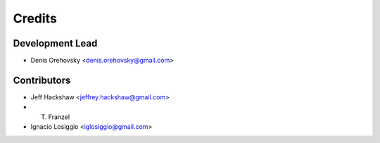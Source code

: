 =======
Credits
=======

Development Lead
----------------

* Denis Orehovsky <denis.orehovsky@gmail.com>

Contributors
------------

* Jeff Hackshaw <jeffrey.hackshaw@gmail.com>
* T. Franzel
* Ignacio Losiggio <iglosiggio@gmail.com>
